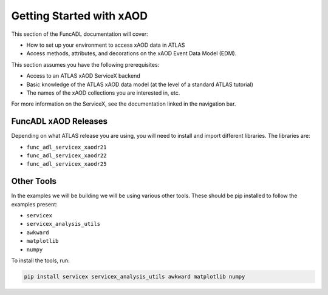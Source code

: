 Getting Started with xAOD
=======================================

This section of the FuncADL documentation will cover:

- How to set up your environment to access xAOD data in ATLAS
- Access methods, attributes, and decorations on the xAOD Event Data Model (EDM).

This section assumes you have the following prerequisites:

- Access to an ATLAS xAOD ServiceX backend
- Basic knowledge of the ATLAS xAOD data model (at the level of a standard ATLAS tutorial)
- The names of the xAOD collections you are interested in, etc.

For more information on the ServiceX, see the documentation linked in the navigation bar.

FuncADL xAOD Releases
----------------------------

Depending on what ATLAS release you are using, you will need to install and import different libraries. The libraries are:

- ``func_adl_servicex_xaodr21``
- ``func_adl_servicex_xaodr22``
- ``func_adl_servicex_xaodr25``

Other Tools
----------------------------

In the examples we will be building we will be using various other tools. These should be pip installed to follow the examples present:

- ``servicex``
- ``servicex_analysis_utils``
- ``awkward``
- ``matplotlib``
- ``numpy``

To install the tools, run:

.. code-block:: bash

   pip install servicex servicex_analysis_utils awkward matplotlib numpy